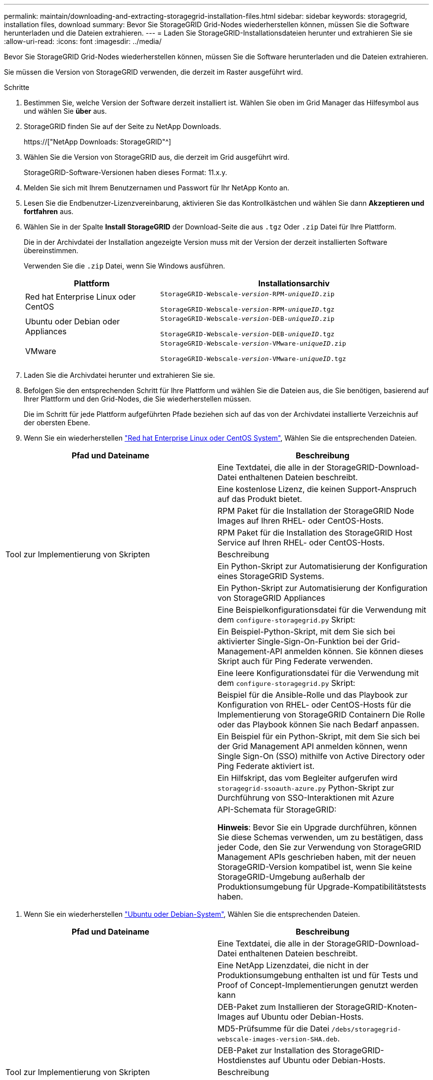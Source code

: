---
permalink: maintain/downloading-and-extracting-storagegrid-installation-files.html 
sidebar: sidebar 
keywords: storagegrid, installation files, download 
summary: Bevor Sie StorageGRID Grid-Nodes wiederherstellen können, müssen Sie die Software herunterladen und die Dateien extrahieren. 
---
= Laden Sie StorageGRID-Installationsdateien herunter und extrahieren Sie sie
:allow-uri-read: 
:icons: font
:imagesdir: ../media/


[role="lead"]
Bevor Sie StorageGRID Grid-Nodes wiederherstellen können, müssen Sie die Software herunterladen und die Dateien extrahieren.

Sie müssen die Version von StorageGRID verwenden, die derzeit im Raster ausgeführt wird.

.Schritte
. Bestimmen Sie, welche Version der Software derzeit installiert ist. Wählen Sie oben im Grid Manager das Hilfesymbol aus und wählen Sie *über* aus.
. StorageGRID finden Sie auf der Seite zu NetApp Downloads.
+
https://["NetApp Downloads: StorageGRID"^]

. Wählen Sie die Version von StorageGRID aus, die derzeit im Grid ausgeführt wird.
+
StorageGRID-Software-Versionen haben dieses Format: 11.x.y.

. Melden Sie sich mit Ihrem Benutzernamen und Passwort für Ihr NetApp Konto an.
. Lesen Sie die Endbenutzer-Lizenzvereinbarung, aktivieren Sie das Kontrollkästchen und wählen Sie dann *Akzeptieren und fortfahren* aus.
. Wählen Sie in der Spalte *Install StorageGRID* der Download-Seite die aus `.tgz` Oder `.zip` Datei für Ihre Plattform.
+
Die in der Archivdatei der Installation angezeigte Version muss mit der Version der derzeit installierten Software übereinstimmen.

+
Verwenden Sie die `.zip` Datei, wenn Sie Windows ausführen.

+
[cols="1a,2a"]
|===
| Plattform | Installationsarchiv 


 a| 
Red hat Enterprise Linux oder CentOS
| `StorageGRID-Webscale-_version_-RPM-_uniqueID_.zip`

`StorageGRID-Webscale-_version_-RPM-_uniqueID_.tgz` 


 a| 
Ubuntu oder Debian oder Appliances
| `StorageGRID-Webscale-_version_-DEB-_uniqueID_.zip`

`StorageGRID-Webscale-_version_-DEB-_uniqueID_.tgz` 


 a| 
VMware
| `StorageGRID-Webscale-_version_-VMware-_uniqueID_.zip`

`StorageGRID-Webscale-_version_-VMware-_uniqueID_.tgz` 
|===
. Laden Sie die Archivdatei herunter und extrahieren Sie sie.
. Befolgen Sie den entsprechenden Schritt für Ihre Plattform und wählen Sie die Dateien aus, die Sie benötigen, basierend auf Ihrer Plattform und den Grid-Nodes, die Sie wiederherstellen müssen.
+
Die im Schritt für jede Plattform aufgeführten Pfade beziehen sich auf das von der Archivdatei installierte Verzeichnis auf der obersten Ebene.

. Wenn Sie ein wiederherstellen link:../rhel/index.html["Red hat Enterprise Linux oder CentOS System"], Wählen Sie die entsprechenden Dateien.


[cols="1a,1a"]
|===
| Pfad und Dateiname | Beschreibung 


| ./Effektivwert/README  a| 
Eine Textdatei, die alle in der StorageGRID-Download-Datei enthaltenen Dateien beschreibt.



| ./Effektivwert/NLF000000.txt  a| 
Eine kostenlose Lizenz, die keinen Support-Anspruch auf das Produkt bietet.



| ./Effektivwert/StorageGRID-Webscale-Images-_version_-SHA.rpm  a| 
RPM Paket für die Installation der StorageGRID Node Images auf Ihren RHEL- oder CentOS-Hosts.



| ./Effektivwert/StorageGRID-Webscale-Service-_version_-SHA.rpm  a| 
RPM Paket für die Installation des StorageGRID Host Service auf Ihren RHEL- oder CentOS-Hosts.



| Tool zur Implementierung von Skripten | Beschreibung 


| ./Effektivwert/configure-storagegrid.py  a| 
Ein Python-Skript zur Automatisierung der Konfiguration eines StorageGRID Systems.



| ./Effektivwert/configure-sga.py  a| 
Ein Python-Skript zur Automatisierung der Konfiguration von StorageGRID Appliances



| ./rpms/configure-storagegrid.sample.json  a| 
Eine Beispielkonfigurationsdatei für die Verwendung mit dem `configure-storagegrid.py` Skript:



| ./Effektivwert/storagegrid-ssoauth.py  a| 
Ein Beispiel-Python-Skript, mit dem Sie sich bei aktivierter Single-Sign-On-Funktion bei der Grid-Management-API anmelden können. Sie können dieses Skript auch für Ping Federate verwenden.



| ./rpms/configure-storagegrid.blank.json  a| 
Eine leere Konfigurationsdatei für die Verwendung mit dem `configure-storagegrid.py` Skript:



| ./rpms/Extras/ansible  a| 
Beispiel für die Ansible-Rolle und das Playbook zur Konfiguration von RHEL- oder CentOS-Hosts für die Implementierung von StorageGRID Containern Die Rolle oder das Playbook können Sie nach Bedarf anpassen.



| ./eff/storagegrid-ssoauth-azure.py  a| 
Ein Beispiel für ein Python-Skript, mit dem Sie sich bei der Grid Management API anmelden können, wenn Single Sign-On (SSO) mithilfe von Active Directory oder Ping Federate aktiviert ist.



| ./RMS/storagegrid-ssoauth-Azure.js  a| 
Ein Hilfskript, das vom Begleiter aufgerufen wird `storagegrid-ssoauth-azure.py` Python-Skript zur Durchführung von SSO-Interaktionen mit Azure



| ./rpms/Extras/API-Schemata  a| 
API-Schemata für StorageGRID:

*Hinweis*: Bevor Sie ein Upgrade durchführen, können Sie diese Schemas verwenden, um zu bestätigen, dass jeder Code, den Sie zur Verwendung von StorageGRID Management APIs geschrieben haben, mit der neuen StorageGRID-Version kompatibel ist, wenn Sie keine StorageGRID-Umgebung außerhalb der Produktionsumgebung für Upgrade-Kompatibilitätstests haben.

|===
. Wenn Sie ein wiederherstellen link:../ubuntu/index.html["Ubuntu oder Debian-System"], Wählen Sie die entsprechenden Dateien.


[cols="1a,1a"]
|===
| Pfad und Dateiname | Beschreibung 


| ./DES/README  a| 
Eine Textdatei, die alle in der StorageGRID-Download-Datei enthaltenen Dateien beschreibt.



| ./Debs/NLF000000.txt  a| 
Eine NetApp Lizenzdatei, die nicht in der Produktionsumgebung enthalten ist und für Tests und Proof of Concept-Implementierungen genutzt werden kann



| ./Debs/storagegrid-webscale-images-version-SHA.deb  a| 
DEB-Paket zum Installieren der StorageGRID-Knoten-Images auf Ubuntu oder Debian-Hosts.



| ./Debs/storagegrid-webscale-images-version-SHA.deb.md5  a| 
MD5-Prüfsumme für die Datei `/debs/storagegrid-webscale-images-version-SHA.deb`.



| ./Debs/storagegrid-webscale-service-version-SHA.deb  a| 
DEB-Paket zur Installation des StorageGRID-Hostdienstes auf Ubuntu oder Debian-Hosts.



| Tool zur Implementierung von Skripten | Beschreibung 


| ./Debs/configure-storagegrid.py  a| 
Ein Python-Skript zur Automatisierung der Konfiguration eines StorageGRID Systems.



| ./Debs/configure-sga.py  a| 
Ein Python-Skript zur Automatisierung der Konfiguration von StorageGRID Appliances



| ./Debs/storagegrid-ssoauth.py  a| 
Ein Beispiel-Python-Skript, mit dem Sie sich bei aktivierter Single-Sign-On-Funktion bei der Grid-Management-API anmelden können. Sie können dieses Skript auch für Ping Federate verwenden.



| ./debs/configure-storagegrid.sample.json  a| 
Eine Beispielkonfigurationsdatei für die Verwendung mit dem `configure-storagegrid.py` Skript:



| ./debs/configure-storagegrid.blank.json  a| 
Eine leere Konfigurationsdatei für die Verwendung mit dem `configure-storagegrid.py` Skript:



| ./Debs/Extras/ansible  a| 
Beispiel-Rolle und Playbook für Ansible zur Konfiguration von Ubuntu oder Debian-Hosts für die Implementierung von StorageGRID-Containern Die Rolle oder das Playbook können Sie nach Bedarf anpassen.



| ./debs/storagegrid-ssoauth-azure.py  a| 
Ein Beispiel für ein Python-Skript, mit dem Sie sich bei der Grid Management API anmelden können, wenn Single Sign-On (SSO) mithilfe von Active Directory oder Ping Federate aktiviert ist.



| ./debs/storagegrid-ssoauth-Azure.js  a| 
Ein Hilfskript, das vom Begleiter aufgerufen wird `storagegrid-ssoauth-azure.py` Python-Skript zur Durchführung von SSO-Interaktionen mit Azure



| ./debs/Extras/API-Schemata  a| 
API-Schemata für StorageGRID:

*Hinweis*: Bevor Sie ein Upgrade durchführen, können Sie diese Schemas verwenden, um zu bestätigen, dass jeder Code, den Sie zur Verwendung von StorageGRID Management APIs geschrieben haben, mit der neuen StorageGRID-Version kompatibel ist, wenn Sie keine StorageGRID-Umgebung außerhalb der Produktionsumgebung für Upgrade-Kompatibilitätstests haben.

|===
. Wenn Sie ein wiederherstellen link:../vmware/index.html["VMware System"], Wählen Sie die entsprechenden Dateien.


[cols="1a,1a"]
|===
| Pfad und Dateiname | Beschreibung 


| ./vsphere/README  a| 
Eine Textdatei, die alle in der StorageGRID-Download-Datei enthaltenen Dateien beschreibt.



| ./vsphere/NLF000000.txt  a| 
Eine kostenlose Lizenz, die keinen Support-Anspruch auf das Produkt bietet.



| ./vsphere/NetApp-SG-Version-SHA.vmdk  a| 
Die Festplattendatei für Virtual Machines, die als Vorlage für die Erstellung von Grid-Node-Virtual Machines verwendet wird.



| ./vsphere/vsphere-primary-admin.ovf ./vsphere/vsphere-primary-admin.mf  a| 
Die Vorlagendatei „Open Virtualization Format“ (`.ovf`) Und Manifest-Datei (`.mf`) Für die Bereitstellung des primären Admin-Knotens.



| ./vsphere/vsphere-nicht-primäre-admin.ovf ./vsphere/vsphere-nicht-primäre-admin.mf  a| 
Die Vorlagendatei (`.ovf`) Und Manifest-Datei (`.mf`) Für die Bereitstellung von nicht-primären Admin-Knoten.



| ./vsphere/vsphere-Archive.ovf ./vsphere/vsphere-Archive.mf  a| 
Die Vorlagendatei (`.ovf`) Und Manifest-Datei (`.mf`) Für die Bereitstellung von Archiv-Knoten.



| ./vsphere/vsphere-Gateway.ovf ./vsphere/vsphere-Gateway.mf  a| 
Die Vorlagendatei (`.ovf`) Und Manifest-Datei (`.mf`) Für die Bereitstellung von Gateway-Knoten.



| ./vsphere/vsphere-Storage.ovf ./vsphere/vsphere-Storage.mf  a| 
Die Vorlagendatei (`.ovf`) Und Manifest-Datei (`.mf`) Zur Bereitstellung von virtuellen Maschinen-basierten Speicherknoten.



| Tool zur Implementierung von Skripten | Beschreibung 


| ./vsphere/deploy-vsphere-ovftool.sh  a| 
Ein Bash Shell-Skript, das zur Automatisierung der Implementierung virtueller Grid-Nodes verwendet wird.



| ./vsphere/deploy-vsphere-ovftool-sample.ini  a| 
Eine Beispielkonfigurationsdatei für die Verwendung mit dem `deploy-vsphere-ovftool.sh` Skript:



| ./vsphere/configure-storagegrid.py  a| 
Ein Python-Skript zur Automatisierung der Konfiguration eines StorageGRID Systems.



| ./vsphere/configure-sga.py  a| 
Ein Python-Skript zur Automatisierung der Konfiguration von StorageGRID Appliances



| ./vsphere/storagegrid-ssoauth.py  a| 
Ein Beispiel für ein Python-Skript, mit dem Sie sich bei der Grid Management API anmelden können, wenn Single Sign-On (SSO) aktiviert ist. Sie können dieses Skript auch für Ping Federate verwenden.



| ./vsphere/configure-storagegrid.sample.json  a| 
Eine Beispielkonfigurationsdatei für die Verwendung mit dem `configure-storagegrid.py` Skript:



| ./vsphere/configure-storagegrid.blank.json  a| 
Eine leere Konfigurationsdatei für die Verwendung mit dem `configure-storagegrid.py` Skript:



| ./vsphere/storagegrid-ssoauth-azure.py  a| 
Ein Beispiel für ein Python-Skript, mit dem Sie sich bei der Grid Management API anmelden können, wenn Single Sign-On (SSO) mithilfe von Active Directory oder Ping Federate aktiviert ist.



| ./vsphere/storagegrid-ssoauth-Azure.js  a| 
Ein Hilfskript, das vom Begleiter aufgerufen wird `storagegrid-ssoauth-azure.py` Python-Skript zur Durchführung von SSO-Interaktionen mit Azure



| ./vsphere/Extras/API-Schemata  a| 
API-Schemata für StorageGRID:

*Hinweis*: Bevor Sie ein Upgrade durchführen, können Sie diese Schemas verwenden, um zu bestätigen, dass jeder Code, den Sie zur Verwendung von StorageGRID Management APIs geschrieben haben, mit der neuen StorageGRID-Version kompatibel ist, wenn Sie keine StorageGRID-Umgebung außerhalb der Produktionsumgebung für Upgrade-Kompatibilitätstests haben.

|===
. Wenn Sie ein Appliance-basiertes StorageGRID-System wiederherstellen, wählen Sie die entsprechenden Dateien aus.


[cols="1a,1a"]
|===
| Pfad und Dateiname | Beschreibung 


| ./Debs/storagegrid-webscale-images-version-SHA.deb  a| 
DEB-Paket zum Installieren der StorageGRID Node Images auf den Geräten.



| ./Debs/storagegrid-webscale-images-version-SHA.deb.md5  a| 
MD5-Prüfsumme für die Datei `/debs/storagegridwebscale-
images-version-SHA.deb`.

|===

NOTE: Für die Installation der Appliance sind diese Dateien nur erforderlich, wenn Sie den Netzwerkverkehr vermeiden müssen. Die Appliance kann die erforderlichen Dateien vom primären Admin-Knoten herunterladen.
